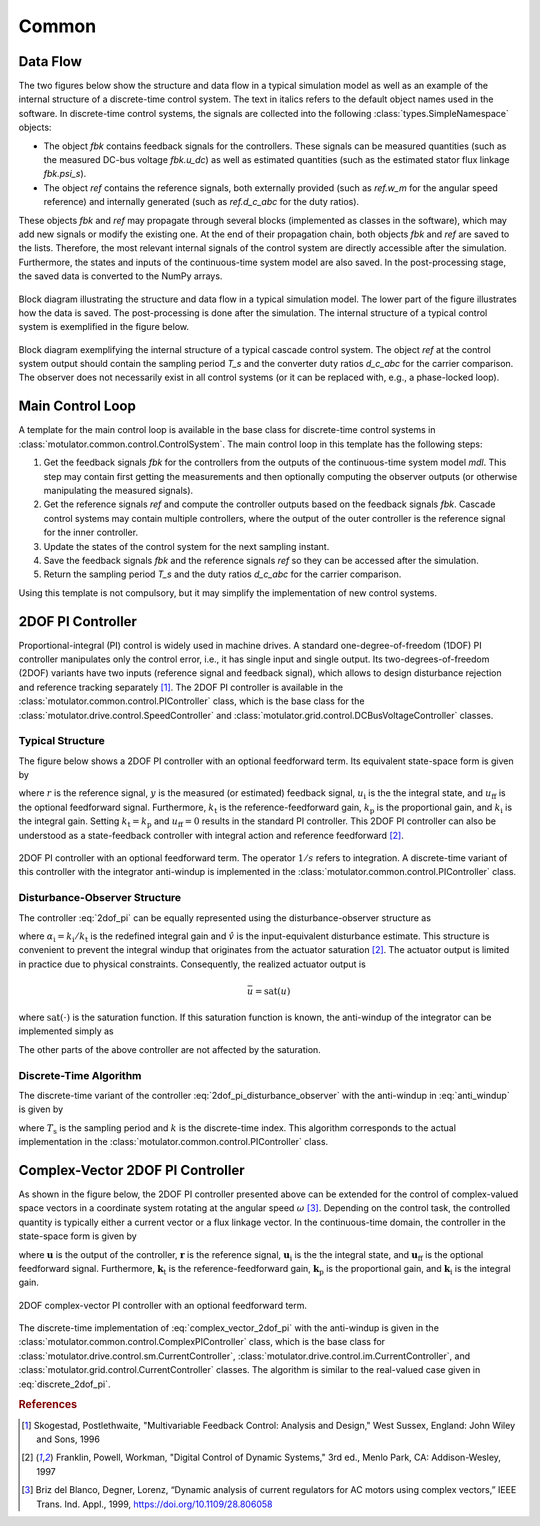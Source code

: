 Common
======

Data Flow
---------

The two figures below show the structure and data flow in a typical simulation model as well as an example of the internal structure of a discrete-time control system. The text in italics refers to the default object names used in the software. In discrete-time control systems, the signals are collected into the following :class:`types.SimpleNamespace` objects:

- The object `fbk` contains feedback signals for the controllers. These signals can be measured quantities (such as the measured DC-bus voltage `fbk.u_dc`) as well as estimated quantities (such as the estimated stator flux linkage `fbk.psi_s`).

- The object `ref` contains the reference signals, both externally provided (such as `ref.w_m` for the angular speed reference) and internally generated (such as `ref.d_c_abc` for the duty ratios).

These objects `fbk` and `ref` may propagate through several blocks (implemented as classes in the software), which may add new signals or modify the existing one. At the end of their propagation chain, both objects `fbk` and `ref` are saved to the lists. Therefore, the most relevant internal signals of the control system are directly accessible after the simulation. Furthermore, the states and inputs of the continuous-time system model are also saved. In the post-processing stage, the saved data is converted to the NumPy arrays.

.. figure:: figs/overall_system.svg
   :width: 100%
   :align: center
   :alt: Block diagram of the control system.

   Block diagram illustrating the structure and data flow in a typical simulation model. The lower part of the figure illustrates how the data is saved. The post-processing is done after the simulation. The internal structure of a typical control system is exemplified in the figure below.

.. figure:: figs/discrete_control_system.svg
   :width: 100%
   :align: center
   :alt: Block diagram of the control system.

   Block diagram exemplifying the internal structure of a typical cascade control system. The object `ref` at the control system output should contain the sampling period `T_s` and the converter duty ratios `d_c_abc` for the carrier comparison. The observer does not necessarily exist in all control systems (or it can be replaced with, e.g., a phase-locked loop).

Main Control Loop
-----------------

A template for the main control loop is available in the base class for discrete-time control systems in :class:`motulator.common.control.ControlSystem`. The main control loop in this template has the following steps:

1. Get the feedback signals `fbk` for the controllers from the outputs of the continuous-time system model `mdl`. This step may contain first getting the measurements and then optionally computing the observer outputs (or otherwise manipulating the measured signals).
2. Get the reference signals `ref` and compute the controller outputs based on the feedback signals `fbk`. Cascade control systems may contain multiple controllers, where the output of the outer controller is the reference signal for the inner controller.
3. Update the states of the control system for the next sampling instant.
4. Save the feedback signals `fbk` and the reference signals `ref` so they can be accessed after the simulation.
5. Return the sampling period `T_s` and the duty ratios `d_c_abc` for the carrier comparison.

Using this template is not compulsory, but it may simplify the implementation of new control systems.

2DOF PI Controller
------------------

Proportional-integral (PI) control is widely used in machine drives. A standard one-degree-of-freedom (1DOF) PI controller manipulates only the control error, i.e., it has single input and single output. Its two-degrees-of-freedom (2DOF) variants have two inputs (reference signal and feedback signal), which allows to design disturbance rejection and reference tracking separately [#Sko1996]_. The 2DOF PI controller is available in the :class:`motulator.common.control.PIController` class, which is the base class for the :class:`motulator.drive.control.SpeedController` and :class:`motulator.grid.control.DCBusVoltageController` classes.

Typical Structure
^^^^^^^^^^^^^^^^^

The figure below shows a 2DOF PI controller with an optional feedforward term. Its equivalent state-space form is given by

.. math::
	\frac{\mathrm{d} u_\mathrm{i}}{\mathrm{d} t} &= k_\mathrm{i}\left(r - y\right) \\
   u &= k_\mathrm{t}r - k_\mathrm{p}y + u_\mathrm{i} + u_\mathrm{ff}
   :label: 2dof_pi

where :math:`r` is the reference signal, :math:`y` is the measured (or estimated) feedback signal, :math:`u_\mathrm{i}` is the the integral state, and :math:`u_\mathrm{ff}` is the optional feedforward signal. Furthermore, :math:`k_\mathrm{t}` is the reference-feedforward gain, :math:`k_\mathrm{p}` is the proportional gain, and :math:`k_\mathrm{i}` is the integral gain. Setting :math:`k_\mathrm{t} = k_\mathrm{p}` and :math:`u_\mathrm{ff} = 0` results in the standard PI controller. This 2DOF PI controller can also be understood as a state-feedback controller with integral action and reference feedforward [#Fra1997]_.

.. figure:: figs/2dof_pi.svg
   :width: 100%
   :align: center
   :alt: 2DOF PI controller.

   2DOF PI controller with an optional feedforward term. The operator :math:`1/s` refers to integration. A discrete-time variant of this controller with the integrator anti-windup is implemented in the :class:`motulator.common.control.PIController` class.

Disturbance-Observer Structure
^^^^^^^^^^^^^^^^^^^^^^^^^^^^^^

The controller :eq:`2dof_pi` can be equally represented using the disturbance-observer structure as

.. math::
	\frac{\mathrm{d} u_\mathrm{i}}{\mathrm{d} t} &= \alpha_\mathrm{i}\left(u - \hat v\right) \\
   \hat v &= u_\mathrm{i} - (k_\mathrm{p} - k_\mathrm{t})y + u_\mathrm{ff} \\
   u &= k_\mathrm{t}\left(r - y\right) + \hat v
   :label: 2dof_pi_disturbance_observer

where :math:`\alpha_\mathrm{i} = k_\mathrm{i}/k_\mathrm{t}` is the redefined integral gain and :math:`\hat v` is the input-equivalent disturbance estimate. This structure is convenient to prevent the integral windup that originates from the actuator saturation [#Fra1997]_. The actuator output is limited in practice due to physical constraints. Consequently, the realized actuator output is

.. math::
   \bar{u} = \mathrm{sat}(u)

where :math:`\mathrm{sat}(\cdot)` is the saturation function. If this saturation function is known, the anti-windup of the integrator can be implemented simply as

.. math::
	\frac{\mathrm{d} u_\mathrm{i}}{\mathrm{d} t} = \alpha_\mathrm{i}\left(\bar{u} - \hat v \right)
   :label: anti_windup

The other parts of the above controller are not affected by the saturation.

Discrete-Time Algorithm
^^^^^^^^^^^^^^^^^^^^^^^

The discrete-time variant of the controller :eq:`2dof_pi_disturbance_observer` with the anti-windup in :eq:`anti_windup` is given by

.. math::
	u_\mathrm{i}(k+1) &= u_\mathrm{i}(k) + T_\mathrm{s} \alpha_\mathrm{i} \left[\bar{u}(k) - \hat v(k) \right] \\
   \hat v(k) &= u_\mathrm{i}(k) - (k_\mathrm{p} - k_\mathrm{t})y(k) + u_\mathrm{ff}(k) \\
   u(k) &= k_\mathrm{t}\left[r(k) - y(k)\right] + \hat v(k) \\
   \bar{u}(k) &= \mathrm{sat}[u(k)]
   :label: discrete_2dof_pi

where :math:`T_\mathrm{s}` is the sampling period and :math:`k` is the discrete-time index. This algorithm corresponds to the actual implementation in the :class:`motulator.common.control.PIController` class.

.. _complex-vector-2dof-pi-controller:

Complex-Vector 2DOF PI Controller
---------------------------------

As shown in the figure below, the 2DOF PI controller presented above can be extended for the control of complex-valued space vectors in a coordinate system rotating at the angular speed :math:`\omega` [#Bri1999]_. Depending on the control task, the controlled quantity is typically either a current vector or a flux linkage vector. In the continuous-time domain, the controller in the state-space form is given by

.. math::
	\frac{\mathrm{d} \boldsymbol{u}_\mathrm{i}}{\mathrm{d} t} &= (\boldsymbol{k}_\mathrm{i} + \mathrm{j}\omega \boldsymbol{k}_\mathrm{t})\left(\boldsymbol{r} - \boldsymbol{y}\right) \\
    \boldsymbol{u} &= \boldsymbol{k}_\mathrm{t}\boldsymbol{r} - \boldsymbol{k}_\mathrm{p}\boldsymbol{y} + \boldsymbol{u}_\mathrm{i} + \boldsymbol{u}_\mathrm{ff}
    :label: complex_vector_2dof_pi

where :math:`\boldsymbol{u}` is the output of the controller, :math:`\boldsymbol{r}` is the reference signal, :math:`\boldsymbol{u}_\mathrm{i}` is the the integral state, and :math:`\boldsymbol{u}_\mathrm{ff}` is the optional feedforward signal. Furthermore, :math:`\boldsymbol{k}_\mathrm{t}` is the reference-feedforward gain, :math:`\boldsymbol{k}_\mathrm{p}` is the proportional gain, and :math:`\boldsymbol{k}_\mathrm{i}` is the integral gain.

.. figure:: figs/complex_vector_2dof_pi.svg
   :width: 100%
   :align: center
   :alt: 2DOF complex-vector PI controller, with feedforward.

   2DOF complex-vector PI controller with an optional feedforward term.

The discrete-time implementation of :eq:`complex_vector_2dof_pi` with the anti-windup is given in the :class:`motulator.common.control.ComplexPIController` class, which is the base class for :class:`motulator.drive.control.sm.CurrentController`, :class:`motulator.drive.control.im.CurrentController`, and :class:`motulator.grid.control.CurrentController` classes. The algorithm is similar to the real-valued case given in :eq:`discrete_2dof_pi`.

.. rubric:: References

.. [#Sko1996] Skogestad, Postlethwaite, "Multivariable Feedback Control: Analysis and Design," West Sussex, England: John Wiley and Sons, 1996

.. [#Fra1997] Franklin, Powell, Workman, "Digital Control of Dynamic Systems," 3rd ed., Menlo Park, CA: Addison-Wesley, 1997

.. [#Bri1999] Briz del Blanco, Degner, Lorenz, “Dynamic analysis of current regulators for AC motors using complex vectors,” IEEE Trans. Ind. Appl., 1999, https://doi.org/10.1109/28.806058
